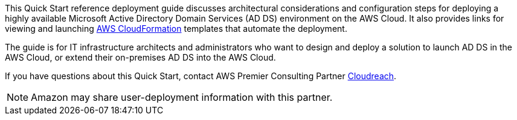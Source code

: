 // Replace the content in <>
// Identify your target audience and explain how/why they would use this Quick Start.
//Avoid borrowing text from third-party websites (copying text from AWS service documentation is fine). Also, avoid marketing-speak, focusing instead on the technical aspect.

This Quick Start reference deployment guide discusses architectural considerations and configuration steps for deploying a highly available Microsoft Active Directory Domain Services (AD DS) environment on the AWS Cloud. It also provides links for viewing and launching http://aws.amazon.com/cloudformation/[AWS CloudFormation^] templates that automate the deployment.

The guide is for IT infrastructure architects and administrators who want to design and deploy a solution to launch AD DS in the AWS Cloud, or extend their on-premises AD DS into the AWS Cloud.

If you have questions about this Quick Start, contact AWS Premier Consulting Partner https://partners.amazonaws.com/partners/001E000000NaBHNIA3/Cloudreach[Cloudreach^]. 

NOTE: Amazon may share user-deployment information with this partner.
